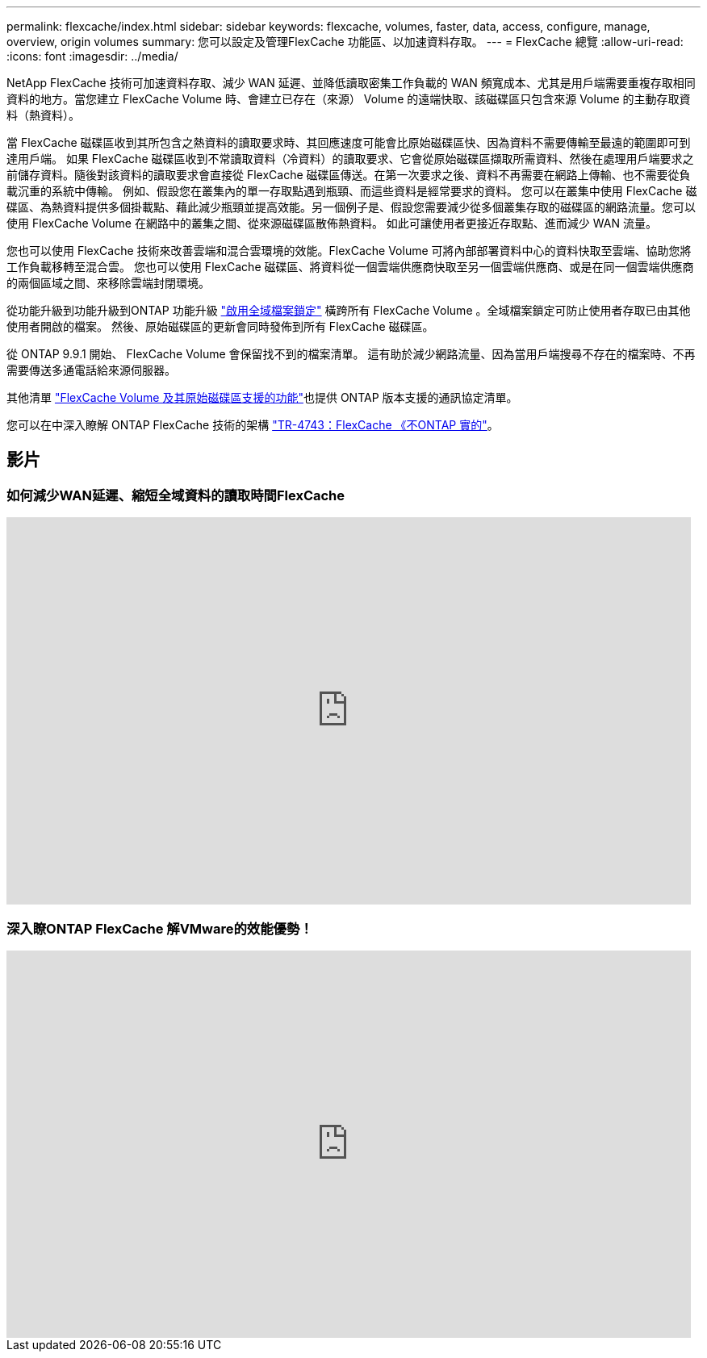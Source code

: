 ---
permalink: flexcache/index.html 
sidebar: sidebar 
keywords: flexcache, volumes, faster, data, access, configure, manage, overview, origin volumes 
summary: 您可以設定及管理FlexCache 功能區、以加速資料存取。 
---
= FlexCache 總覽
:allow-uri-read: 
:icons: font
:imagesdir: ../media/


[role="lead"]
NetApp FlexCache 技術可加速資料存取、減少 WAN 延遲、並降低讀取密集工作負載的 WAN 頻寬成本、尤其是用戶端需要重複存取相同資料的地方。當您建立 FlexCache Volume 時、會建立已存在（來源） Volume 的遠端快取、該磁碟區只包含來源 Volume 的主動存取資料（熱資料）。

當 FlexCache 磁碟區收到其所包含之熱資料的讀取要求時、其回應速度可能會比原始磁碟區快、因為資料不需要傳輸至最遠的範圍即可到達用戶端。  如果 FlexCache 磁碟區收到不常讀取資料（冷資料）的讀取要求、它會從原始磁碟區擷取所需資料、然後在處理用戶端要求之前儲存資料。隨後對該資料的讀取要求會直接從 FlexCache 磁碟區傳送。在第一次要求之後、資料不再需要在網路上傳輸、也不需要從負載沉重的系統中傳輸。  例如、假設您在叢集內的單一存取點遇到瓶頸、而這些資料是經常要求的資料。  您可以在叢集中使用 FlexCache 磁碟區、為熱資料提供多個掛載點、藉此減少瓶頸並提高效能。另一個例子是、假設您需要減少從多個叢集存取的磁碟區的網路流量。您可以使用 FlexCache Volume 在網路中的叢集之間、從來源磁碟區散佈熱資料。  如此可讓使用者更接近存取點、進而減少 WAN 流量。

您也可以使用 FlexCache 技術來改善雲端和混合雲環境的效能。FlexCache Volume 可將內部部署資料中心的資料快取至雲端、協助您將工作負載移轉至混合雲。  您也可以使用 FlexCache 磁碟區、將資料從一個雲端供應商快取至另一個雲端供應商、或是在同一個雲端供應商的兩個區域之間、來移除雲端封閉環境。

從功能升級到功能升級到ONTAP 功能升級 link:global-file-locking-task.html["啟用全域檔案鎖定"] 橫跨所有 FlexCache Volume 。全域檔案鎖定可防止使用者存取已由其他使用者開啟的檔案。  然後、原始磁碟區的更新會同時發佈到所有 FlexCache 磁碟區。

從 ONTAP 9.9.1 開始、 FlexCache Volume 會保留找不到的檔案清單。  這有助於減少網路流量、因為當用戶端搜尋不存在的檔案時、不再需要傳送多通電話給來源伺服器。

其他清單 link:supported-unsupported-features-concept.html["FlexCache Volume 及其原始磁碟區支援的功能"]也提供 ONTAP 版本支援的通訊協定清單。

您可以在中深入瞭解 ONTAP FlexCache 技術的架構 link:https://www.netapp.com/pdf.html?item=/media/7336-tr4743.pdf["TR-4743：FlexCache 《不ONTAP 實的"^]。



== 影片



=== 如何減少WAN延遲、縮短全域資料的讀取時間FlexCache

video::rbbH0l74RWc[youtube,width=848,height=480]


=== 深入瞭ONTAP FlexCache 解VMware的效能優勢！

video::bWi1-8Ydkpg[youtube,width=848,height=480]